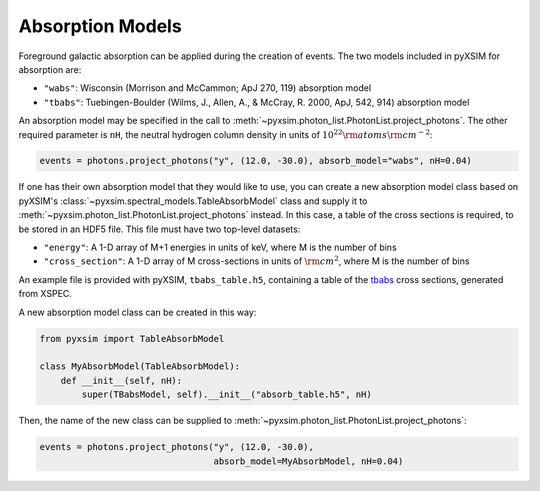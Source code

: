 .. _absorb-models:

Absorption Models
=================

Foreground galactic absorption can be applied during the creation of events. The two 
models included in pyXSIM for absorption are:

* ``"wabs"``: Wisconsin (Morrison and McCammon; ApJ 270, 119) absorption model
* ``"tbabs"``: Tuebingen-Boulder (Wilms, J., Allen, A., & McCray, R. 2000, ApJ, 542, 914)
  absorption model

An absorption model may be specified in the call to 
:meth:`~pyxsim.photon_list.PhotonList.project_photons`. The other required parameter is
``nH``, the neutral hydrogen column density in units of :math:`10^{22} \rm{atoms} \rm{cm}^{-2}`:

.. code-block:: python

    events = photons.project_photons("y", (12.0, -30.0), absorb_model="wabs", nH=0.04)

If one has their own absorption model that they would like to use, you can create a new
absorption model class based on pyXSIM's :class:`~pyxsim.spectral_models.TableAbsorbModel` 
class and supply it to :meth:`~pyxsim.photon_list.PhotonList.project_photons` instead. 
In this case, a table of the cross sections is required, to be stored in an HDF5 file. 
This file must have two top-level datasets:

* ``"energy"``: A 1-D array of M+1 energies in units of keV, where M is the number of bins
* ``"cross_section"``: A 1-D array of M cross-sections in units of :math:`\rm{cm}^2`, where M
  is the number of bins

An example file is provided with pyXSIM, ``tbabs_table.h5``, containing a table of the 
`tbabs <http://pulsar.sternwarte.uni-erlangen.de/wilms/research/tbabs/>`_ cross sections,
generated from XSPEC. 

A new absorption model class can be created in this way:

.. code-block:: python

    from pyxsim import TableAbsorbModel

    class MyAbsorbModel(TableAbsorbModel):
        def __init__(self, nH):
            super(TBabsModel, self).__init__("absorb_table.h5", nH)
    
Then, the name of the new class can be supplied to 
:meth:`~pyxsim.photon_list.PhotonList.project_photons`:

.. code-block:: python

    events = photons.project_photons("y", (12.0, -30.0), 
                                     absorb_model=MyAbsorbModel, nH=0.04)


